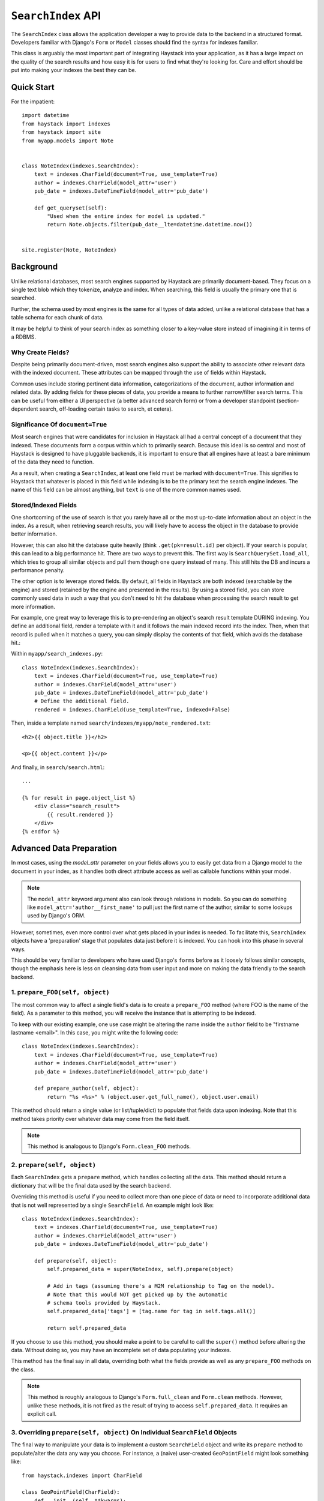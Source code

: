 ===================
``SearchIndex`` API
===================

The ``SearchIndex`` class allows the application developer a way to provide data to
the backend in a structured format. Developers familiar with Django's ``Form``
or ``Model`` classes should find the syntax for indexes familiar.

This class is arguably the most important part of integrating Haystack into your
application, as it has a large impact on the quality of the search results and
how easy it is for users to find what they're looking for. Care and effort
should be put into making your indexes the best they can be.


Quick Start
===========

For the impatient::

    import datetime
    from haystack import indexes
    from haystack import site
    from myapp.models import Note
    
    
    class NoteIndex(indexes.SearchIndex):
        text = indexes.CharField(document=True, use_template=True)
        author = indexes.CharField(model_attr='user')
        pub_date = indexes.DateTimeField(model_attr='pub_date')
        
        def get_queryset(self):
            "Used when the entire index for model is updated."
            return Note.objects.filter(pub_date__lte=datetime.datetime.now())
    
    
    site.register(Note, NoteIndex)


Background
==========

Unlike relational databases, most search engines supported by Haystack are
primarily document-based. They focus on a single text blob which they tokenize,
analyze and index. When searching, this field is usually the primary one that
is searched.

Further, the schema used by most engines is the same for all types of data
added, unlike a relational database that has a table schema for each chunk of
data.

It may be helpful to think of your search index as something closer to a
key-value store instead of imagining it in terms of a RDBMS.


Why Create Fields?
------------------

Despite being primarily document-driven, most search engines also support the
ability to associate other relevant data with the indexed document. These
attributes can be mapped through the use of fields within Haystack.

Common uses include storing pertinent data information, categorizations of the
document, author information and related data. By adding fields for these pieces
of data, you provide a means to further narrow/filter search terms. This can
be useful from either a UI perspective (a better advanced search form) or from a
developer standpoint (section-dependent search, off-loading certain tasks to
search, et cetera).


Significance Of ``document=True``
---------------------------------

Most search engines that were candidates for inclusion in Haystack all had a
central concept of a document that they indexed. These documents form a corpus
within which to primarily search. Because this ideal is so central and most of
Haystack is designed to have pluggable backends, it is important to ensure that
all engines have at least a bare minimum of the data they need to function.

As a result, when creating a ``SearchIndex``, at least one field must be marked
with ``document=True``. This signifies to Haystack that whatever is placed in
this field while indexing is to be the primary text the search engine indexes.
The name of this field can be almost anything, but ``text`` is one of the
more common names used.


Stored/Indexed Fields
---------------------

One shortcoming of the use of search is that you rarely have all or the most
up-to-date information about an object in the index. As a result, when
retrieving search results, you will likely have to access the object in the
database to provide better information.

However, this can also hit the database quite heavily (think
``.get(pk=result.id)`` per object). If your search is popular, this can lead
to a big performance hit. There are two ways to prevent this. The first way is
``SearchQuerySet.load_all``, which tries to group all similar objects and pull
them though one query instead of many. This still hits the DB and incurs a
performance penalty.

The other option is to leverage stored fields. By default, all fields in
Haystack are both indexed (searchable by the engine) and stored (retained by
the engine and presented in the results). By using a stored field, you can
store commonly used data in such a way that you don't need to hit the database
when processing the search result to get more information.

For example, one great way to leverage this is to pre-rendering an object's
search result template DURING indexing. You define an additional field, render
a template with it and it follows the main indexed record into the index. Then,
when that record is pulled when it matches a query, you can simply display the
contents of that field, which avoids the database hit.:

Within ``myapp/search_indexes.py``::

    class NoteIndex(indexes.SearchIndex):
        text = indexes.CharField(document=True, use_template=True)
        author = indexes.CharField(model_attr='user')
        pub_date = indexes.DateTimeField(model_attr='pub_date')
        # Define the additional field.
        rendered = indexes.CharField(use_template=True, indexed=False)
    
Then, inside a template named ``search/indexes/myapp/note_rendered.txt``::

    <h2>{{ object.title }}</h2>
    
    <p>{{ object.content }}</p>
    
And finally, in ``search/search.html``::
    
    ...
    
    {% for result in page.object_list %}
        <div class="search_result">
            {{ result.rendered }}
        </div>
    {% endfor %}


Advanced Data Preparation
=========================

In most cases, using the `model_attr` parameter on your fields allows you to
easily get data from a Django model to the document in your index, as it handles
both direct attribute access as well as callable functions within your model.

.. note::

    The ``model_attr`` keyword argument also can look through relations in
    models. So you can do something like ``model_attr='author__first_name'``
    to pull just the first name of the author, similar to some lookups used
    by Django's ORM.

However, sometimes, even more control over what gets placed in your index is
needed. To facilitate this, ``SearchIndex`` objects have a 'preparation' stage
that populates data just before it is indexed. You can hook into this phase in
several ways.

This should be very familiar to developers who have used Django's ``forms``
before as it loosely follows similar concepts, though the emphasis here is
less on cleansing data from user input and more on making the data friendly
to the search backend.

1. ``prepare_FOO(self, object)``
--------------------------------

The most common way to affect a single field's data is to create a
``prepare_FOO`` method (where FOO is the name of the field). As a parameter
to this method, you will receive the instance that is attempting to be indexed.

To keep with our existing example, one use case might be altering the name
inside the ``author`` field to be "firstname lastname <email>". In this case,
you might write the following code::

    class NoteIndex(indexes.SearchIndex):
        text = indexes.CharField(document=True, use_template=True)
        author = indexes.CharField(model_attr='user')
        pub_date = indexes.DateTimeField(model_attr='pub_date')
        
        def prepare_author(self, object):
            return "%s <%s>" % (object.user.get_full_name(), object.user.email)

This method should return a single value (or list/tuple/dict) to populate that
fields data upon indexing. Note that this method takes priority over whatever
data may come from the field itself.

.. note::

   This method is analogous to Django's ``Form.clean_FOO`` methods.


2. ``prepare(self, object)``
----------------------------

Each ``SearchIndex`` gets a ``prepare`` method, which handles collecting all
the data. This method should return a dictionary that will be the final data
used by the search backend.

Overriding this method is useful if you need to collect more than one piece
of data or need to incorporate additional data that is not well represented
by a single ``SearchField``. An example might look like::

    class NoteIndex(indexes.SearchIndex):
        text = indexes.CharField(document=True, use_template=True)
        author = indexes.CharField(model_attr='user')
        pub_date = indexes.DateTimeField(model_attr='pub_date')
        
        def prepare(self, object):
            self.prepared_data = super(NoteIndex, self).prepare(object)
            
            # Add in tags (assuming there's a M2M relationship to Tag on the model).
            # Note that this would NOT get picked up by the automatic
            # schema tools provided by Haystack.
            self.prepared_data['tags'] = [tag.name for tag in self.tags.all()]
            
            return self.prepared_data

If you choose to use this method, you should make a point to be careful to call
the ``super()`` method before altering the data. Without doing so, you may have
an incomplete set of data populating your indexes.

This method has the final say in all data, overriding both what the fields
provide as well as any ``prepare_FOO`` methods on the class.

.. note::

   This method is roughly analogous to Django's ``Form.full_clean`` and
   ``Form.clean`` methods. However, unlike these methods, it is not fired
   as the result of trying to access ``self.prepared_data``. It requires
   an explicit call.


3. Overriding ``prepare(self, object)`` On Individual ``SearchField`` Objects
-----------------------------------------------------------------------------

The final way to manipulate your data is to implement a custom ``SearchField``
object and write its ``prepare`` method to populate/alter the data any way you
choose. For instance, a (naive) user-created ``GeoPointField`` might look
something like::

    from haystack.indexes import CharField
    
    class GeoPointField(CharField):
        def __init__(self, **kwargs):
            kwargs['default'] = '0.00-0.00'
            super(GeoPointField, self).__init__(**kwargs)

        def prepare(self, obj):
            return unicode("%s-%s" % (obj.latitude, obj.longitude))

The ``prepare`` method simply returns the value to be used for that field. It's
entirely possible to include data that's not directly referenced to the object
here, depending on your needs.

Note that this is NOT a recommended approach to storing geographic data in a
search engine (there is no formal suggestion on this as support is usually
non-existent), merely an example of how to extend existing fields.

.. note::

   This method is analagous to Django's ``Field.clean`` methods.


Method Reference
================

``get_queryset(self)``
-----------------------

Get the default QuerySet to index when doing a full update.

Subclasses can override this method to avoid indexing certain objects.

``prepare(self, obj)``
----------------------

Fetches and adds/alters data before indexing.

``get_content_field(self)``
---------------------------

Returns the field that supplies the primary document to be indexed.

``update(self)``
----------------

Update the entire index.

``update_object(self, instance, **kwargs)``
-------------------------------------------

Update the index for a single object. Attached to the class's
post-save hook.

``remove_object(self, instance, **kwargs)``
-------------------------------------------

Remove an object from the index. Attached to the class's 
post-delete hook.

``clear(self)``
---------------

Clear the entire index.

``reindex(self)``
-----------------

Completely clear the index for this model and rebuild it.

``get_updated_field(self)``
---------------------------

Get the field name that represents the updated date for the model.

If specified, this is used by the reindex command to filter out results
from the ``QuerySet``, enabling you to reindex only recent records. This
method should either return None (reindex everything always) or a
string of the ``Model``'s ``DateField``/``DateTimeField`` name.

``should_update(self, instance)``
---------------------------------

Determine if an object should be updated in the index.

It's useful to override this when an object may save frequently and
cause excessive reindexing. You should check conditions on the instance
and return False if it is not to be indexed.

By default, returns True (always reindex).

``load_all_queryset(self)``
---------------------------

Provides the ability to override how objects get loaded in conjunction
with ``SearchQuerySet.load_all``. This is useful for post-processing the
results from the query, enabling things like adding ``select_related`` or
filtering certain data.

By default, returns ``all()`` on the model's default manager.

Example::

    class NoteIndex(indexes.SearchIndex):
        text = indexes.CharField(document=True, use_template=True)
        author = indexes.CharField(model_attr='user')
        pub_date = indexes.DateTimeField(model_attr='pub_date')
        
        def load_all_queryset(self):
            # Pull all objects related to the Note in search results.
            return Note.objects.all().select_related()

When searching, the ``SearchQuerySet`` appends on a call to ``in_bulk``, so be
sure that the ``QuerySet`` you provide can accommodate this and that the ids
passed to ``in_bulk`` will map to the model in question.

If you need a specific ``QuerySet`` in one place, you can specify this at the
``SearchQuerySet`` level using the ``load_all_queryset`` method. See
:doc:`searchqueryset_api` for usage.
